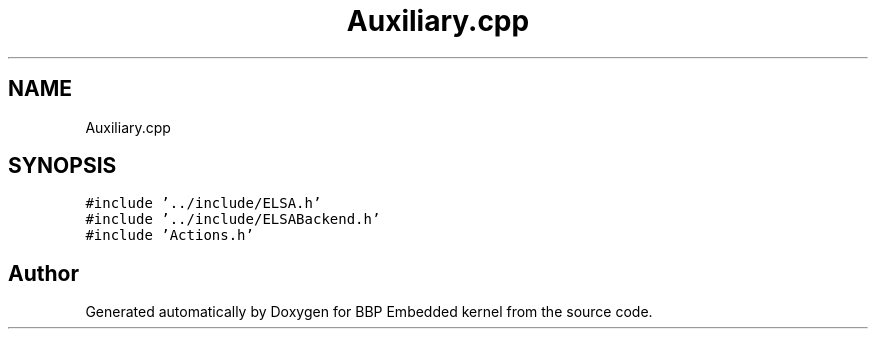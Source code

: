 .TH "Auxiliary.cpp" 3 "Fri Jan 26 2024" "Version 0.2.0" "BBP Embedded kernel" \" -*- nroff -*-
.ad l
.nh
.SH NAME
Auxiliary.cpp
.SH SYNOPSIS
.br
.PP
\fC#include '\&.\&./include/ELSA\&.h'\fP
.br
\fC#include '\&.\&./include/ELSABackend\&.h'\fP
.br
\fC#include 'Actions\&.h'\fP
.br

.SH "Author"
.PP 
Generated automatically by Doxygen for BBP Embedded kernel from the source code\&.
